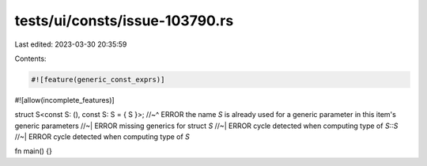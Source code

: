 tests/ui/consts/issue-103790.rs
===============================

Last edited: 2023-03-30 20:35:59

Contents:

.. code-block:: rs

    #![feature(generic_const_exprs)]
#![allow(incomplete_features)]

struct S<const S: (), const S: S = { S }>;
//~^ ERROR the name `S` is already used for a generic parameter in this item's generic parameters
//~| ERROR missing generics for struct `S`
//~| ERROR cycle detected when computing type of `S::S`
//~| ERROR cycle detected when computing type of `S`

fn main() {}


